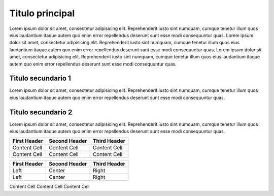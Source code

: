 Titulo principal
================

Lorem ipsum dolor sit amet, consectetur adipisicing elit. Reprehenderit
iusto sint numquam, cumque tenetur illum quos eius laudantium itaque
autem quo enim error repellendus deserunt sunt esse modi consequuntur
quas. Lorem ipsum dolor sit amet, consectetur adipisicing elit.
Reprehenderit iusto sint numquam, cumque tenetur illum quos eius
laudantium itaque autem quo enim error repellendus deserunt sunt esse
modi consequuntur quas. Lorem ipsum dolor sit amet, consectetur
adipisicing elit. Reprehenderit iusto sint numquam, cumque tenetur illum
quos eius laudantium itaque autem quo enim error repellendus deserunt
sunt esse modi consequuntur quas.

Titulo secundario 1
-------------------

Lorem ipsum dolor sit amet, consectetur adipisicing elit. Reprehenderit
iusto sint numquam, cumque tenetur illum quos eius laudantium itaque
autem quo enim error repellendus deserunt sunt esse modi consequuntur
quas.

Titulo secundario 2
-------------------

Lorem ipsum dolor sit amet, consectetur adipisicing elit. Reprehenderit
iusto sint numquam, cumque tenetur illum quos eius laudantium itaque
autem quo enim error repellendus deserunt sunt esse modi consequuntur
quas.

============ ============= ============
First Header Second Header Third Header
============ ============= ============
Content Cell Content Cell  Content Cell
Content Cell Content Cell  Content Cell
============ ============= ============

============ ============= ============
First Header Second Header Third Header
============ ============= ============
Left         Center        Right
Left         Center        Right
============ ============= ============

Content Cell Content Cell Content Cell
